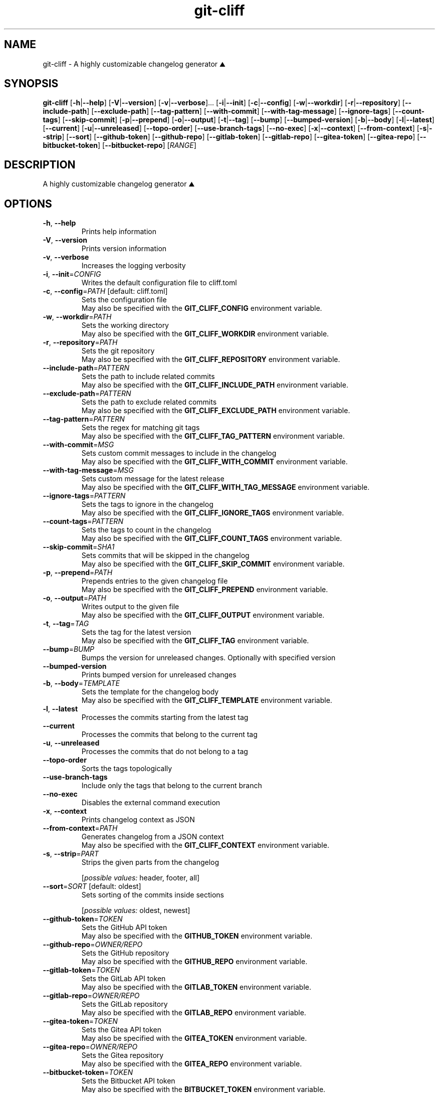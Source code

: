 .ie \n(.g .ds Aq \(aq
.el .ds Aq '
.TH git-cliff 1  "git-cliff 2.7.0" 
.SH NAME
git\-cliff \- A highly customizable changelog generator ⛰️
.SH SYNOPSIS
\fBgit\-cliff\fR [\fB\-h\fR|\fB\-\-help\fR] [\fB\-V\fR|\fB\-\-version\fR] [\fB\-v\fR|\fB\-\-verbose\fR]... [\fB\-i\fR|\fB\-\-init\fR] [\fB\-c\fR|\fB\-\-config\fR] [\fB\-w\fR|\fB\-\-workdir\fR] [\fB\-r\fR|\fB\-\-repository\fR] [\fB\-\-include\-path\fR] [\fB\-\-exclude\-path\fR] [\fB\-\-tag\-pattern\fR] [\fB\-\-with\-commit\fR] [\fB\-\-with\-tag\-message\fR] [\fB\-\-ignore\-tags\fR] [\fB\-\-count\-tags\fR] [\fB\-\-skip\-commit\fR] [\fB\-p\fR|\fB\-\-prepend\fR] [\fB\-o\fR|\fB\-\-output\fR] [\fB\-t\fR|\fB\-\-tag\fR] [\fB\-\-bump\fR] [\fB\-\-bumped\-version\fR] [\fB\-b\fR|\fB\-\-body\fR] [\fB\-l\fR|\fB\-\-latest\fR] [\fB\-\-current\fR] [\fB\-u\fR|\fB\-\-unreleased\fR] [\fB\-\-topo\-order\fR] [\fB\-\-use\-branch\-tags\fR] [\fB\-\-no\-exec\fR] [\fB\-x\fR|\fB\-\-context\fR] [\fB\-\-from\-context\fR] [\fB\-s\fR|\fB\-\-strip\fR] [\fB\-\-sort\fR] [\fB\-\-github\-token\fR] [\fB\-\-github\-repo\fR] [\fB\-\-gitlab\-token\fR] [\fB\-\-gitlab\-repo\fR] [\fB\-\-gitea\-token\fR] [\fB\-\-gitea\-repo\fR] [\fB\-\-bitbucket\-token\fR] [\fB\-\-bitbucket\-repo\fR] [\fIRANGE\fR] 
.SH DESCRIPTION
A highly customizable changelog generator ⛰️
.SH OPTIONS
.TP
\fB\-h\fR, \fB\-\-help\fR
Prints help information
.TP
\fB\-V\fR, \fB\-\-version\fR
Prints version information
.TP
\fB\-v\fR, \fB\-\-verbose\fR
Increases the logging verbosity
.TP
\fB\-i\fR, \fB\-\-init\fR=\fICONFIG\fR
Writes the default configuration file to cliff.toml
.TP
\fB\-c\fR, \fB\-\-config\fR=\fIPATH\fR [default: cliff.toml]
Sets the configuration file
.RS
May also be specified with the \fBGIT_CLIFF_CONFIG\fR environment variable. 
.RE
.TP
\fB\-w\fR, \fB\-\-workdir\fR=\fIPATH\fR
Sets the working directory
.RS
May also be specified with the \fBGIT_CLIFF_WORKDIR\fR environment variable. 
.RE
.TP
\fB\-r\fR, \fB\-\-repository\fR=\fIPATH\fR
Sets the git repository
.RS
May also be specified with the \fBGIT_CLIFF_REPOSITORY\fR environment variable. 
.RE
.TP
\fB\-\-include\-path\fR=\fIPATTERN\fR
Sets the path to include related commits
.RS
May also be specified with the \fBGIT_CLIFF_INCLUDE_PATH\fR environment variable. 
.RE
.TP
\fB\-\-exclude\-path\fR=\fIPATTERN\fR
Sets the path to exclude related commits
.RS
May also be specified with the \fBGIT_CLIFF_EXCLUDE_PATH\fR environment variable. 
.RE
.TP
\fB\-\-tag\-pattern\fR=\fIPATTERN\fR
Sets the regex for matching git tags
.RS
May also be specified with the \fBGIT_CLIFF_TAG_PATTERN\fR environment variable. 
.RE
.TP
\fB\-\-with\-commit\fR=\fIMSG\fR
Sets custom commit messages to include in the changelog
.RS
May also be specified with the \fBGIT_CLIFF_WITH_COMMIT\fR environment variable. 
.RE
.TP
\fB\-\-with\-tag\-message\fR=\fIMSG\fR
Sets custom message for the latest release
.RS
May also be specified with the \fBGIT_CLIFF_WITH_TAG_MESSAGE\fR environment variable. 
.RE
.TP
\fB\-\-ignore\-tags\fR=\fIPATTERN\fR
Sets the tags to ignore in the changelog
.RS
May also be specified with the \fBGIT_CLIFF_IGNORE_TAGS\fR environment variable. 
.RE
.TP
\fB\-\-count\-tags\fR=\fIPATTERN\fR
Sets the tags to count in the changelog
.RS
May also be specified with the \fBGIT_CLIFF_COUNT_TAGS\fR environment variable. 
.RE
.TP
\fB\-\-skip\-commit\fR=\fISHA1\fR
Sets commits that will be skipped in the changelog
.RS
May also be specified with the \fBGIT_CLIFF_SKIP_COMMIT\fR environment variable. 
.RE
.TP
\fB\-p\fR, \fB\-\-prepend\fR=\fIPATH\fR
Prepends entries to the given changelog file
.RS
May also be specified with the \fBGIT_CLIFF_PREPEND\fR environment variable. 
.RE
.TP
\fB\-o\fR, \fB\-\-output\fR=\fIPATH\fR
Writes output to the given file
.RS
May also be specified with the \fBGIT_CLIFF_OUTPUT\fR environment variable. 
.RE
.TP
\fB\-t\fR, \fB\-\-tag\fR=\fITAG\fR
Sets the tag for the latest version
.RS
May also be specified with the \fBGIT_CLIFF_TAG\fR environment variable. 
.RE
.TP
\fB\-\-bump\fR=\fIBUMP\fR
Bumps the version for unreleased changes. Optionally with specified version
.TP
\fB\-\-bumped\-version\fR
Prints bumped version for unreleased changes
.TP
\fB\-b\fR, \fB\-\-body\fR=\fITEMPLATE\fR
Sets the template for the changelog body
.RS
May also be specified with the \fBGIT_CLIFF_TEMPLATE\fR environment variable. 
.RE
.TP
\fB\-l\fR, \fB\-\-latest\fR
Processes the commits starting from the latest tag
.TP
\fB\-\-current\fR
Processes the commits that belong to the current tag
.TP
\fB\-u\fR, \fB\-\-unreleased\fR
Processes the commits that do not belong to a tag
.TP
\fB\-\-topo\-order\fR
Sorts the tags topologically
.TP
\fB\-\-use\-branch\-tags\fR
Include only the tags that belong to the current branch
.TP
\fB\-\-no\-exec\fR
Disables the external command execution
.TP
\fB\-x\fR, \fB\-\-context\fR
Prints changelog context as JSON
.TP
\fB\-\-from\-context\fR=\fIPATH\fR
Generates changelog from a JSON context
.RS
May also be specified with the \fBGIT_CLIFF_CONTEXT\fR environment variable. 
.RE
.TP
\fB\-s\fR, \fB\-\-strip\fR=\fIPART\fR
Strips the given parts from the changelog
.br

.br
[\fIpossible values: \fRheader, footer, all]
.TP
\fB\-\-sort\fR=\fISORT\fR [default: oldest]
Sets sorting of the commits inside sections
.br

.br
[\fIpossible values: \fRoldest, newest]
.TP
\fB\-\-github\-token\fR=\fITOKEN\fR
Sets the GitHub API token
.RS
May also be specified with the \fBGITHUB_TOKEN\fR environment variable. 
.RE
.TP
\fB\-\-github\-repo\fR=\fIOWNER/REPO\fR
Sets the GitHub repository
.RS
May also be specified with the \fBGITHUB_REPO\fR environment variable. 
.RE
.TP
\fB\-\-gitlab\-token\fR=\fITOKEN\fR
Sets the GitLab API token
.RS
May also be specified with the \fBGITLAB_TOKEN\fR environment variable. 
.RE
.TP
\fB\-\-gitlab\-repo\fR=\fIOWNER/REPO\fR
Sets the GitLab repository
.RS
May also be specified with the \fBGITLAB_REPO\fR environment variable. 
.RE
.TP
\fB\-\-gitea\-token\fR=\fITOKEN\fR
Sets the Gitea API token
.RS
May also be specified with the \fBGITEA_TOKEN\fR environment variable. 
.RE
.TP
\fB\-\-gitea\-repo\fR=\fIOWNER/REPO\fR
Sets the Gitea repository
.RS
May also be specified with the \fBGITEA_REPO\fR environment variable. 
.RE
.TP
\fB\-\-bitbucket\-token\fR=\fITOKEN\fR
Sets the Bitbucket API token
.RS
May also be specified with the \fBBITBUCKET_TOKEN\fR environment variable. 
.RE
.TP
\fB\-\-bitbucket\-repo\fR=\fIOWNER/REPO\fR
Sets the Bitbucket repository
.RS
May also be specified with the \fBBITBUCKET_REPO\fR environment variable. 
.RE
.TP
[\fIRANGE\fR]
Sets the commit range to process
.SH VERSION
v2.7.0
.SH AUTHORS
git\-cliff contributors <git\-cliff@protonmail.com>
